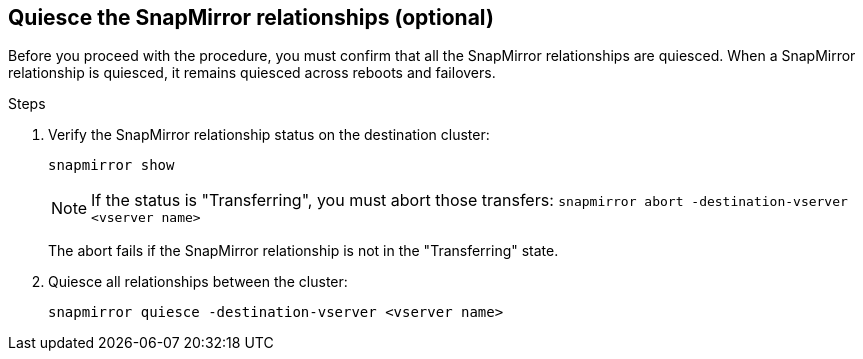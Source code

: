 == Quiesce the SnapMirror relationships (optional)

Before you proceed with the procedure, you must confirm that all the SnapMirror relationships are quiesced. When a SnapMirror relationship is quiesced, it remains quiesced across reboots and failovers.

.Steps

. Verify the SnapMirror relationship status on the destination cluster:
+
`snapmirror show`
+
[NOTE]
====
If the status is "Transferring", you must abort those transfers:
`snapmirror abort -destination-vserver <vserver name>`
====
+
The abort fails if the SnapMirror relationship is not in the "Transferring" state.

. Quiesce all relationships between the cluster:
+
`snapmirror quiesce -destination-vserver <vserver name>`
